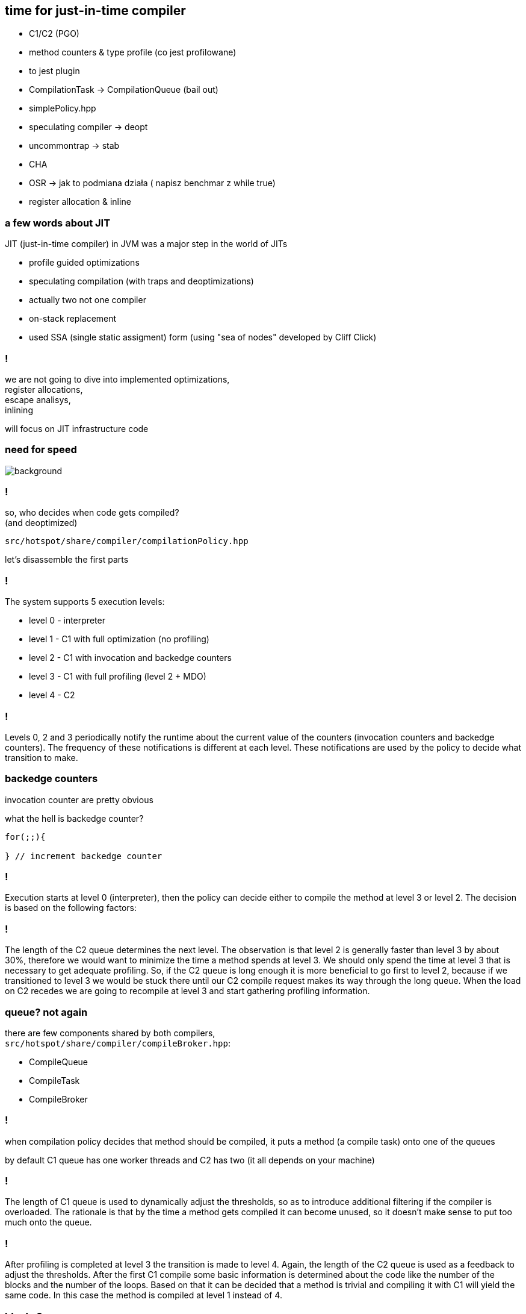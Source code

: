 == time for just-in-time compiler

* C1/C2 (PGO)
* method counters & type profile (co jest profilowane)
* to jest plugin
* CompilationTask -> CompilationQueue (bail out)
* simplePolicy.hpp
* speculating compiler -> deopt
* uncommontrap -> stab
* CHA
* OSR -> jak to podmiana działa ( napisz benchmar z while true)
* register allocation & inline

=== a few words about JIT

JIT (just-in-time compiler) in JVM was a major step in the world of JITs

* profile guided optimizations
* speculating compilation (with traps and deoptimizations)
* actually two not one compiler
* on-stack replacement
* used SSA (single static assigment) form (using "sea of nodes" developed by Cliff Click)

=== !

we are not going to dive into implemented optimizations, +
register allocations, +
escape analisys, +
inlining

will focus on JIT infrastructure code

[role="highlight_section_title"]
=== need for speed

image::https://media.giphy.com/media/xTiTnFM0Cr2xcGUsVy/giphy.gif[background]


=== !

so, who decides when code gets compiled? +
(and deoptimized)

`src/hotspot/share/compiler/compilationPolicy.hpp`

let's disassemble the first parts

=== !

The system supports 5 execution levels:

* level 0 - interpreter
* level 1 - C1 with full optimization (no profiling)
* level 2 - C1 with invocation and backedge counters
* level 3 - C1 with full profiling (level 2 + MDO)
* level 4 - C2

=== !

Levels 0, 2 and 3 periodically notify the runtime about the current value of the counters (invocation counters and backedge counters). The frequency of these notifications is different at each level. These notifications are used by the policy to decide what transition to make.

=== backedge counters

invocation counter are pretty obvious 

what the hell is backedge counter?

[source,java]
----
for(;;){

} // increment backedge counter
----

=== !

Execution starts at level 0 (interpreter), then the policy can decide either to compile the method at level 3 or level 2. The decision is based on the following factors:

=== !

The length of the C2 queue determines the next level. The observation is that level 2 is generally faster than level 3 by about 30%, therefore we would want to minimize the time a method spends at level 3. We should only spend the time at level 3 that is necessary to get adequate profiling. So, if the C2 queue is long enough it is more beneficial to go first to level 2, because if we transitioned to level 3 we would be stuck there until our C2 compile request makes its way through the long queue. When the load on C2 recedes we are going to recompile at level 3 and start gathering profiling information.

=== queue? not again

there are few components shared by both compilers, +
`src/hotspot/share/compiler/compileBroker.hpp`:

* CompileQueue
* CompileTask
* CompileBroker

=== !

when compilation policy decides that method should be compiled, it puts a method (a compile task) onto one of the queues

by default C1 queue has one worker threads and C2 has two (it all depends on your machine)

=== !

The length of C1 queue is used to dynamically adjust the thresholds, so as to introduce additional filtering if the compiler is overloaded. The rationale is that by the time a method gets compiled it can become unused, so it doesn't make sense to put too much onto the queue.
 
=== !

After profiling is completed at level 3 the transition is made to level 4. Again, the length of the C2 queue is used as a feedback to adjust the thresholds.
After the first C1 compile some basic information is determined about the code like the number of the blocks and the number of the loops. Based on that it can be decided that a method is trivial and compiling it with C1 will yield the same code. In this case the method is compiled at level 1 instead of 4.

=== blocks?

back to school

one form of representation of program is CFG (control flow graph)

=== !

[quote,,Wikipedia]
    In a control-flow graph each node in the graph represents a basic block, i.e. a straight-line piece of code without any jumps or jump targets; jump targets start a block, and jumps end a block. Directed edges are used to represent jumps in the control flow. There are, in most presentations, two specially designated blocks: the entry block, through which control enters into the flow graph, and the exit block, through which all control flow leaves

=== !

Command line options:
- `Tier?InvokeNotifyFreqLog` and `Tier?BackedgeNotifyFreqLog` control the frequency of method invocation and backedge notifications. Basically every n-th invocation or backedge a mutator thread makes a call into the runtime.

- `Tier?InvocationThreshold`, `Tier?CompileThreshold`, `Tier?BackEdgeThreshold`, `Tier?MinInvocationThreshold` control compilation thresholds.
Level 2 thresholds are not used and are provided for option-compatibility and potential future use.

=== !

Other thresholds work as follows:
Transition from interpreter (level 0) to C1 with full profiling (level 3) happens when the following predicate is true (X is the level):

   i > TierXInvocationThreshold * s || (i > TierXMinInvocationThreshold * s  && i + b > TierXCompileThreshold * s),

where $i$ is the number of method invocations, $b$ number of backedges and $s$ is the scaling coefficient that will be discussed further.

=== !

The intuition is to equalize the time that is spend profiling each method.
The same predicate is used to control the transition from level 3 to level 4 (C2). It should be noted though that the thresholds are relative. Moreover i and b for the 0->3 transition come from Method* and for 3->4 transition they come from MDO (since profiled invocations are counted separately). Finally, if a method does not contain anything worth profiling, a transition from level 3 to level 4 occurs without considering thresholds (e.g., with fewer invocations than what is specified by Tier4InvocationThreshold).

===  Method* and MDO

`Method` is a JVM class which models bytecode method

`src/hotspot/share/oops/method.hpp`

[source,cpp]
----
class Method : public Metadata {
 friend class VMStructs;
 friend class JVMCIVMStructs;
 private:
  // If you add a new field that points to any metaspace object, you
  // must add this field to Method::metaspace_pointers_do().
  ConstMethod*      _constMethod;                // Method read-only data.
  MethodData*       _method_data;
  MethodCounters*   _method_counters;
}
----

=== !

MDO are instances of `MethodData`, +
which are only use at compilation level 3, +
so they are not always available +
(your intuition is right C2 methods don't have profilers)

=== !

[source,cpp]
----
class MethodCounters : public Metadata {
 friend class VMStructs;
 friend class JVMCIVMStructs;
 private:
  InvocationCounter _invocation_counter;         // Incremented before each activation of the method - used to trigger frequency-based optimizations
  InvocationCounter _backedge_counter;           // Incremented before each backedge taken - used to trigger frequency-based optimizations
  jlong             _prev_time;                   // Previous time the rate was acquired
  float             _rate;                        // Events (invocation and backedge counter increments) per millisecond
  int               _nmethod_age;
  int               _invoke_mask;                 // per-method Tier0InvokeNotifyFreqLog
  int               _backedge_mask;               // per-method Tier0BackedgeNotifyFreqLog
  int               _prev_event_count;            // Total number of events saved at previous callback
#if COMPILER2_OR_JVMCI
  u2                _interpreter_throwout_count; // Count of times method was exited via exception while interpreting
#endif
#if INCLUDE_JVMTI
  u2                _number_of_breakpoints;      // fullspeed debugging support
#endif
  // NMethod age is a counter for warm methods detection in the code cache sweeper.
  // The counter is reset by the sweeper and is decremented by some of the compiled
  // code. The counter values are interpreted as follows:
  // 1. (HotMethodDetection..INT_MAX] - initial value, no counters inserted
  // 2. [1..HotMethodDetectionLimit)  - the method is warm, the counter is used
  //                                    to figure out which methods can be flushed.
  // 3. (INT_MIN..0]                  - method is hot and will deopt and get
  //                                    recompiled without the counters
  u1                _highest_comp_level;          // Highest compile level this method has ever seen.
  u1                _highest_osr_comp_level;      // Same for OSR level
----

=== MethodData

`MethodCounter` has really basic profiling information (only counters), +
the magic is in `MethodData`

`src/hotspot/share/oops/methodData.hpp`

=== !

The MethodData object collects counts and other profile information
during zeroth-tier (interpretive) and first-tier execution.
The profile is used later by compilation heuristics.  Some heuristics
enable use of aggressive (or "heroic") optimizations.  An aggressive
optimization often has a down-side, a corner case that it handles
poorly, but which is thought to be rare.  The profile provides
evidence of this rarity for a given method or even BCI.  It allows
the compiler to back out of the optimization at places where it
has historically been a poor choice.  Other heuristics try to use
specific information gathered about types observed at a given site.

=== !

All data in the profile is approximate.  It is expected to be accurate
on the whole, but the system expects occasional inaccuraces, due to
counter overflow, multiprocessor races during data collection, space
limitations, missing MDO blocks, etc.  Bad or missing data will degrade
optimization quality but will not affect correctness.  Also, each MDO
is marked with its birth-date ("creation_mileage") which can be used
to assess the quality ("maturity") of its data.

=== !

Short (<32-bit) counters are designed to overflow to a known "saturated"
state.  Also, certain recorded per-BCI events are given one-bit counters
which overflow to a saturated state which applied to all counters at
that BCI.  In other words, there is a small lattice which approximates
the ideal of an infinite-precision counter for each event at each BCI,
and the lattice quickly "bottoms out" in a state where all counters
are taken to be indefinitely large.

 The reader will find many data races in profile gathering code, starting
 with invocation counter incrementation.  None of these races harm correct
 execution of the compiled code.
